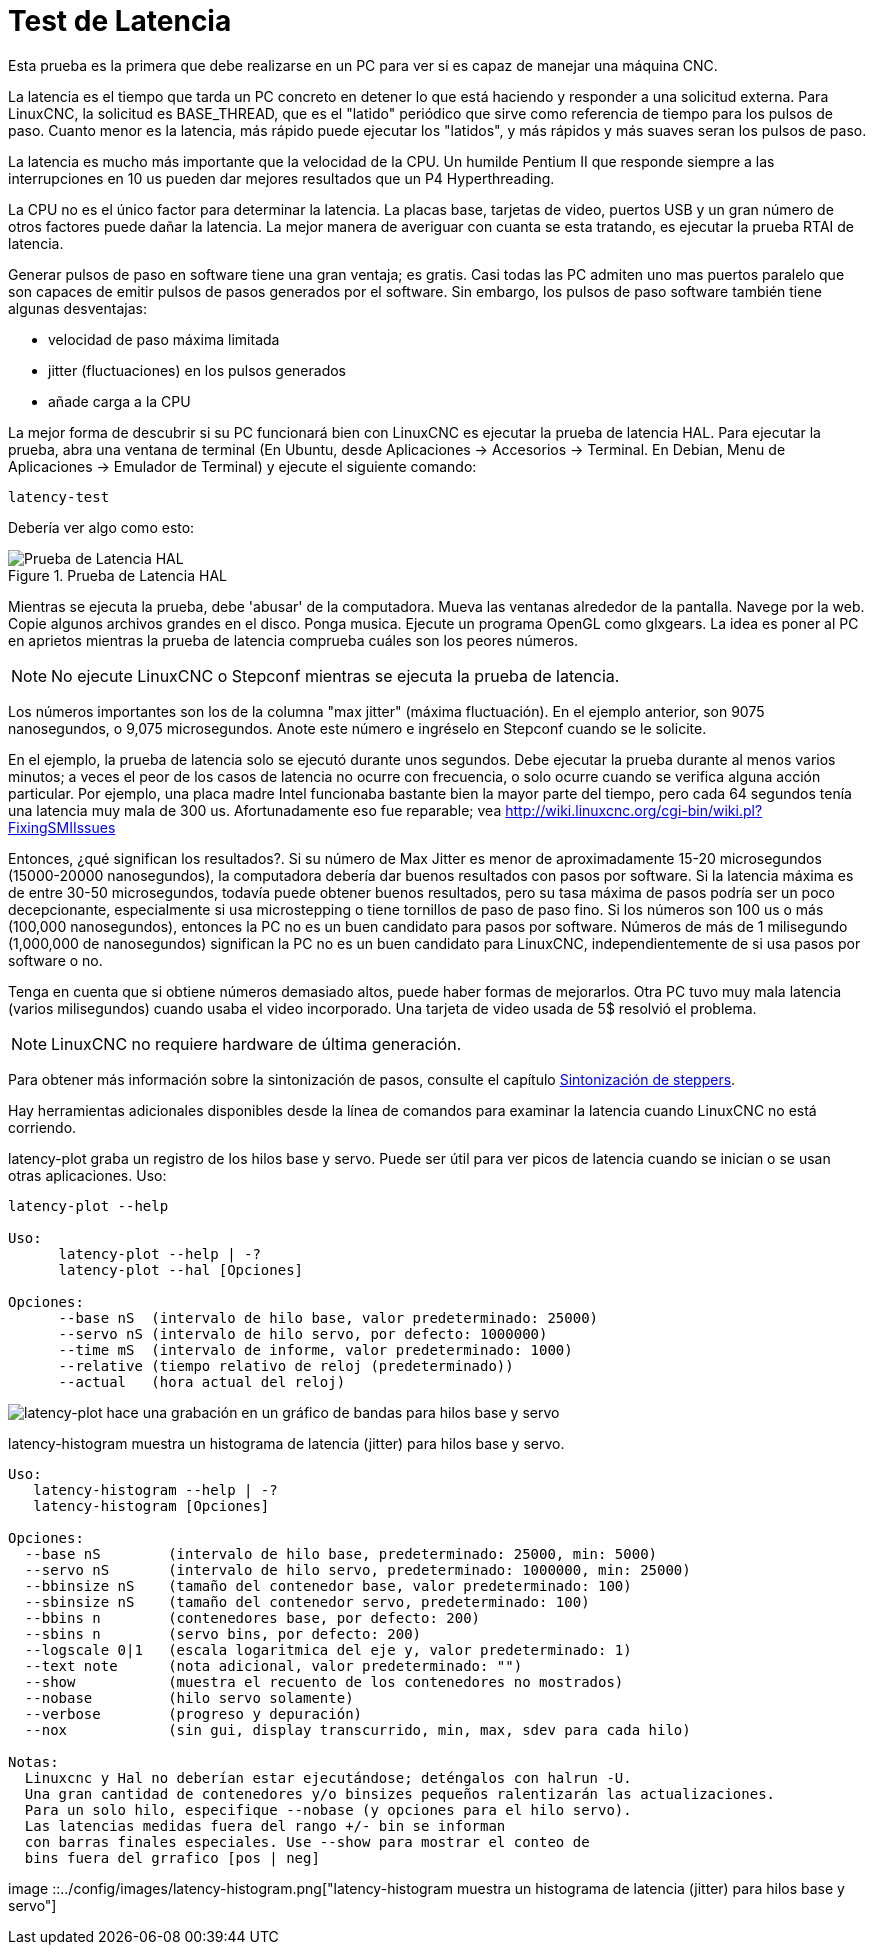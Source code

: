 :lang: es

[[cha:latency-test]](((Latency Test)))

= Test de Latencia

Esta prueba es la primera que debe realizarse en un PC
para ver si es capaz de manejar una máquina CNC.

La latencia es el tiempo que tarda un PC concreto en detener lo que está haciendo y
responder a una solicitud externa. Para LinuxCNC, la solicitud es
BASE_THREAD, que es el "latido" periódico que sirve como
referencia de tiempo para los pulsos de paso. Cuanto menor es la latencia,
más rápido puede ejecutar los "latidos", y más rápidos y más suaves seran
los pulsos de paso.

La latencia es mucho más importante que la velocidad de la CPU.
Un humilde Pentium II que responde siempre a las interrupciones en 10 us
pueden dar mejores resultados que un P4 Hyperthreading.

La CPU no es el único factor para determinar la latencia.
La placas base, tarjetas de video, puertos USB y
un gran número de otros factores puede dañar la latencia.
La mejor manera de averiguar con cuanta se esta tratando, es
ejecutar la prueba RTAI de latencia.

Generar pulsos de paso en software tiene una gran ventaja; es gratis.
Casi todas las PC admiten uno mas puertos paralelo que son capaces de emitir pulsos de pasos generados por el software.
Sin embargo, los pulsos de paso software también tiene algunas desventajas:

- velocidad de paso máxima limitada
- jitter (fluctuaciones) en los pulsos generados
- añade carga a la CPU

La mejor forma de descubrir si su PC funcionará bien con LinuxCNC es ejecutar la prueba de latencia HAL.
Para ejecutar la prueba, abra una ventana de terminal (En Ubuntu, desde Aplicaciones → Accesorios → Terminal. En Debian, Menu de Aplicaciones → Emulador de Terminal)
y ejecute el siguiente comando:

----
latency-test
----

Debería ver algo como esto:

.Prueba de Latencia HAL

image::../config/images/latency.png["Prueba de Latencia HAL",align="center"]

Mientras se ejecuta la prueba, debe 'abusar' de la computadora.
Mueva las ventanas alrededor de la pantalla.
Navege por la web. Copie algunos archivos grandes en el disco. Ponga musica.
Ejecute un programa OpenGL como glxgears.
La idea es poner al PC en aprietos mientras la prueba de latencia comprueba cuáles son los peores números.

[NOTE]
No ejecute LinuxCNC o Stepconf mientras se ejecuta la prueba de latencia.

Los números importantes son los de la columna "max jitter" (máxima fluctuación).
En el ejemplo anterior, son 9075 nanosegundos, o 9,075 microsegundos.
Anote este número e ingréselo en Stepconf cuando se le solicite.

En el ejemplo, la prueba de latencia solo se ejecutó durante unos segundos.
Debe ejecutar la prueba durante al menos varios minutos; a veces
el peor de los casos de latencia no ocurre con frecuencia, o solo ocurre
cuando se verifica alguna acción particular. Por ejemplo, una
placa madre Intel funcionaba bastante bien la mayor parte del tiempo, pero cada 64
segundos tenía una latencia muy mala de 300 us. Afortunadamente eso fue
reparable; vea http://wiki.linuxcnc.org/cgi-bin/wiki.pl?FixingSMIIssues

Entonces, ¿qué significan los resultados?. Si su número de Max Jitter es menor
de aproximadamente 15-20 microsegundos (15000-20000 nanosegundos),
la computadora debería dar buenos resultados con pasos por software. Si
la latencia máxima es de entre 30-50 microsegundos, todavía puede
obtener buenos resultados, pero su tasa máxima de pasos podría ser un poco
decepcionante, especialmente si usa microstepping o tiene
tornillos de paso de paso fino. Si los números son 100 us o más (100,000
nanosegundos), entonces la PC no es un buen candidato para pasos por software.
Números de más de 1 milisegundo (1,000,000 de nanosegundos) significan
la PC no es un buen candidato para LinuxCNC, independientemente de si
usa pasos por software o no.

Tenga en cuenta que si obtiene números demasiado altos, puede haber formas de mejorarlos.
Otra PC tuvo muy mala latencia (varios milisegundos) cuando
usaba el video incorporado. Una tarjeta de video usada de 5$ resolvió el problema.

[NOTE]
LinuxCNC no requiere hardware de última generación.

Para obtener más información sobre la sintonización de pasos, consulte el capítulo
<<cha:Stepper-Tuning,Sintonización de steppers>>.

Hay herramientas adicionales disponibles desde la línea de comandos para examinar la latencia
cuando LinuxCNC no está corriendo.

latency-plot graba un registro de los hilos base y servo.
Puede ser útil para ver picos de latencia cuando se inician o se usan otras aplicaciones.
Uso:

----
latency-plot --help

Uso:
      latency-plot --help | -?
      latency-plot --hal [Opciones]

Opciones:
      --base nS  (intervalo de hilo base, valor predeterminado: 25000)
      --servo nS (intervalo de hilo servo, por defecto: 1000000)
      --time mS  (intervalo de informe, valor predeterminado: 1000)
      --relative (tiempo relativo de reloj (predeterminado))
      --actual   (hora actual del reloj)
----
image::../config/images/latency-plot.png["latency-plot hace una grabación en un gráfico de bandas para hilos base y servo"]

latency-histogram muestra un histograma de latencia (jitter) para hilos
base y servo.

----
Uso:
   latency-histogram --help | -?
   latency-histogram [Opciones]

Opciones:
  --base nS        (intervalo de hilo base, predeterminado: 25000, min: 5000)
  --servo nS       (intervalo de hilo servo, predeterminado: 1000000, min: 25000)
  --bbinsize nS    (tamaño del contenedor base, valor predeterminado: 100)
  --sbinsize nS    (tamaño del contenedor servo, predeterminado: 100)
  --bbins n        (contenedores base, por defecto: 200)
  --sbins n        (servo bins, por defecto: 200)
  --logscale 0|1   (escala logaritmica del eje y, valor predeterminado: 1)
  --text note      (nota adicional, valor predeterminado: "")
  --show           (muestra el recuento de los contenedores no mostrados)
  --nobase         (hilo servo solamente)
  --verbose        (progreso y depuración)
  --nox            (sin gui, display transcurrido, min, max, sdev para cada hilo)

Notas:
  Linuxcnc y Hal no deberían estar ejecutándose; deténgalos con halrun -U.
  Una gran cantidad de contenedores y/o binsizes pequeños ralentizarán las actualizaciones.
  Para un solo hilo, especifique --nobase (y opciones para el hilo servo).
  Las latencias medidas fuera del rango +/- bin se informan
  con barras finales especiales. Use --show para mostrar el conteo de
  bins fuera del grrafico [pos | neg]
----
image ::../config/images/latency-histogram.png["latency-histogram muestra un histograma de latencia (jitter) para hilos base y servo"]
